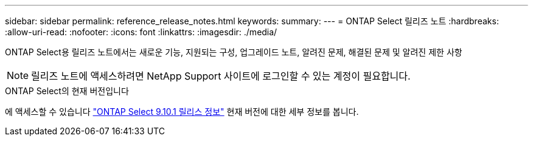 ---
sidebar: sidebar 
permalink: reference_release_notes.html 
keywords:  
summary:  
---
= ONTAP Select 릴리즈 노트
:hardbreaks:
:allow-uri-read: 
:nofooter: 
:icons: font
:linkattrs: 
:imagesdir: ./media/


[role="lead"]
ONTAP Select용 릴리즈 노트에서는 새로운 기능, 지원되는 구성, 업그레이드 노트, 알려진 문제, 해결된 문제 및 알려진 제한 사항


NOTE: 릴리즈 노트에 액세스하려면 NetApp Support 사이트에 로그인할 수 있는 계정이 필요합니다.

.ONTAP Select의 현재 버전입니다
에 액세스할 수 있습니다 https://library.netapp.com/ecm/ecm_download_file/ECMLP2879854["ONTAP Select 9.10.1 릴리스 정보"^] 현재 버전에 대한 세부 정보를 봅니다.
